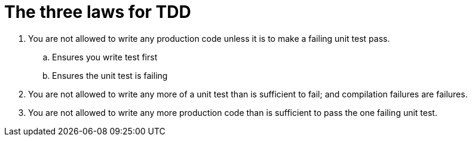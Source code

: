 = The three laws for TDD

. You are not allowed to write any production code unless it is to make a failing unit test pass.
.. Ensures you write test first
.. Ensures the unit test is failing

. You are not allowed to write any more of a unit test than is sufficient to fail; and compilation failures are failures.

. You are not allowed to write any more production code than is sufficient to pass the one failing unit test.